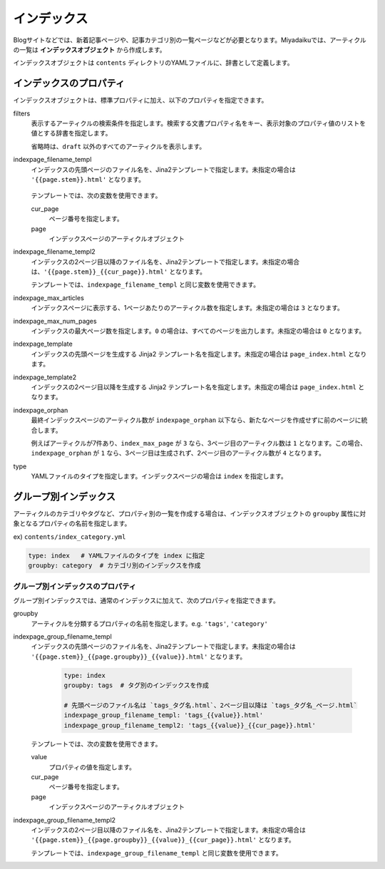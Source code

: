 
.. article::
  :order: 5
  

インデックス
======================

Blogサイトなどでは、新着記事ページや、記事カテゴリ別の一覧ページなどが必要となります。Miyadaikuでは、アーティクルの一覧は **インデックスオブジェクト** から作成します。


インデックスオブジェクトは ``contents`` ディレクトリのYAMLファイルに、辞書として定義します。 

.. code-block:: yaml
   :caption: contents/index_ja.yml

   type: index   # YAMLファイルのタイプを index に指定
   indexpage_max_articles: 10  # インデックスページにはアーティクルを10件表示
   filters:      # langが日本語のアーティクルの一覧を作成
     lang: [ja] 


インデックスのプロパティ
------------------------------

インデックスオブジェクトは、標準プロパティに加え、以下のプロパティを指定できます。


filters
   表示するアーティクルの検索条件を指定します。検索する文書プロパティ名をキー、表示対象のプロパティ値のリストを値とする辞書を指定します。

   省略時は、``draft`` 以外のすべてのアーティクルを表示します。

   .. code-block:: yaml
      :caption: 'news' または 'event' カテゴリの日本語アーティクルのみを表示

      type: index   # YAMLファイルのタイプを index に指定
      filters:      
        lang: [ja]  # langが日本語
        category: [news, event]  # カテゴリが news または events
  

indexpage_filename_templ
  インデックスの先頭ページのファイル名を、Jina2テンプレートで指定します。未指定の場合は ``'{{page.stem}}.html'`` となります。

   .. code-block:: yaml
      :caption: Sample of indexpage_filename_templ

      type: index
      # 先頭ページのファイル名は `ファイル名_言語.html`、2ページ目以降は `ファイル名_言語_ページ.html`
      indexpage_filename_templ: '{{page.stem}}_{{page.lang}}.html'
      indexpage_filename_templ2: '{{page.stem}}_{{page.lang}}_{{cur_page}}.html'

  テンプレートでは、次の変数を使用できます。

  cur_page
    ページ番号を指定します。

  page
    インデックスページのアーティクルオブジェクト


indexpage_filename_templ2
  インデックスの2ページ目以降のファイル名を、Jina2テンプレートで指定します。未指定の場合は、``'{{page.stem}}_{{cur_page}}.html'`` となります。

  テンプレートでは、``indexpage_filename_templ`` と同じ変数を使用できます。


indexpage_max_articles
  インデックスページに表示する、1ページあたりのアーティクル数を指定します。未指定の場合は ``3`` となります。

indexpage_max_num_pages
  インデックスの最大ページ数を指定します。``0`` の場合は、すべてのページを出力します。未指定の場合は ``0`` となります。


indexpage_template
  インデックスの先頭ページを生成する Jinja2 テンプレート名を指定します。未指定の場合は ``page_index.html`` となります。


indexpage_template2
  インデックスの2ページ目以降を生成する Jinja2 テンプレート名を指定します。未指定の場合は ``page_index.html`` となります。


indexpage_orphan
  最終インデックスページのアーティクル数が ``indexpage_orphan`` 以下なら、新たなページを作成せずに前のページに統合します。

  例えばアーティクルが7件あり、``index_max_page`` が ``3`` なら、3ページ目のアーティクル数は ``1`` となります。この場合、``indexpage_orphan`` が ``1`` なら、3ページ目は生成されず、2ページ目のアーティクル数が ``4`` となります。


type
  YAMLファイルのタイプを指定します。インデックスページの場合は ``index`` を指定します。





グループ別インデックス
-------------------------

アーティクルのカテゴリやタグなど、プロパティ別の一覧を作成する場合は、インデックスオブジェクトの ``groupby`` 属性に対象となるプロパティの名前を指定します。


ex) ``contents/index_category.yml``

.. code-block:: yaml

   type: index   # YAMLファイルのタイプを index に指定
   groupby: category  # カテゴリ別のインデックスを作成


グループ別インデックスのプロパティ
++++++++++++++++++++++++++++++++++++++

グループ別インデックスでは、通常のインデックスに加えて、次のプロパティを指定できます。


groupby
  アーティクルを分類するプロパティの名前を指定します。e.g. ``'tags'``,  ``'category'``

indexpage_group_filename_templ
  インデックスの先頭ページのファイル名を、Jina2テンプレートで指定します。未指定の場合は ``'{{page.stem}}_{{page.groupby}}_{{value}}.html'`` となります。

   .. code-block:: yaml

      type: index
      groupby: tags  # タグ別のインデックスを作成

      # 先頭ページのファイル名は `tags_タグ名.html`、2ページ目以降は `tags_タグ名_ページ.html`
      indexpage_group_filename_templ: 'tags_{{value}}.html'
      indexpage_group_filename_templ2: 'tags_{{value}}_{{cur_page}}.html'

  テンプレートでは、次の変数を使用できます。

  value
    プロパティの値を指定します。

  cur_page
    ページ番号を指定します。

  page
    インデックスページのアーティクルオブジェクト


indexpage_group_filename_templ2
  インデックスの2ページ目以降のファイル名を、Jina2テンプレートで指定します。未指定の場合は ``'{{page.stem}}_{{page.groupby}}_{{value}}_{{cur_page}}.html'`` となります。

  テンプレートでは、``indexpage_group_filename_templ`` と同じ変数を使用できます。


